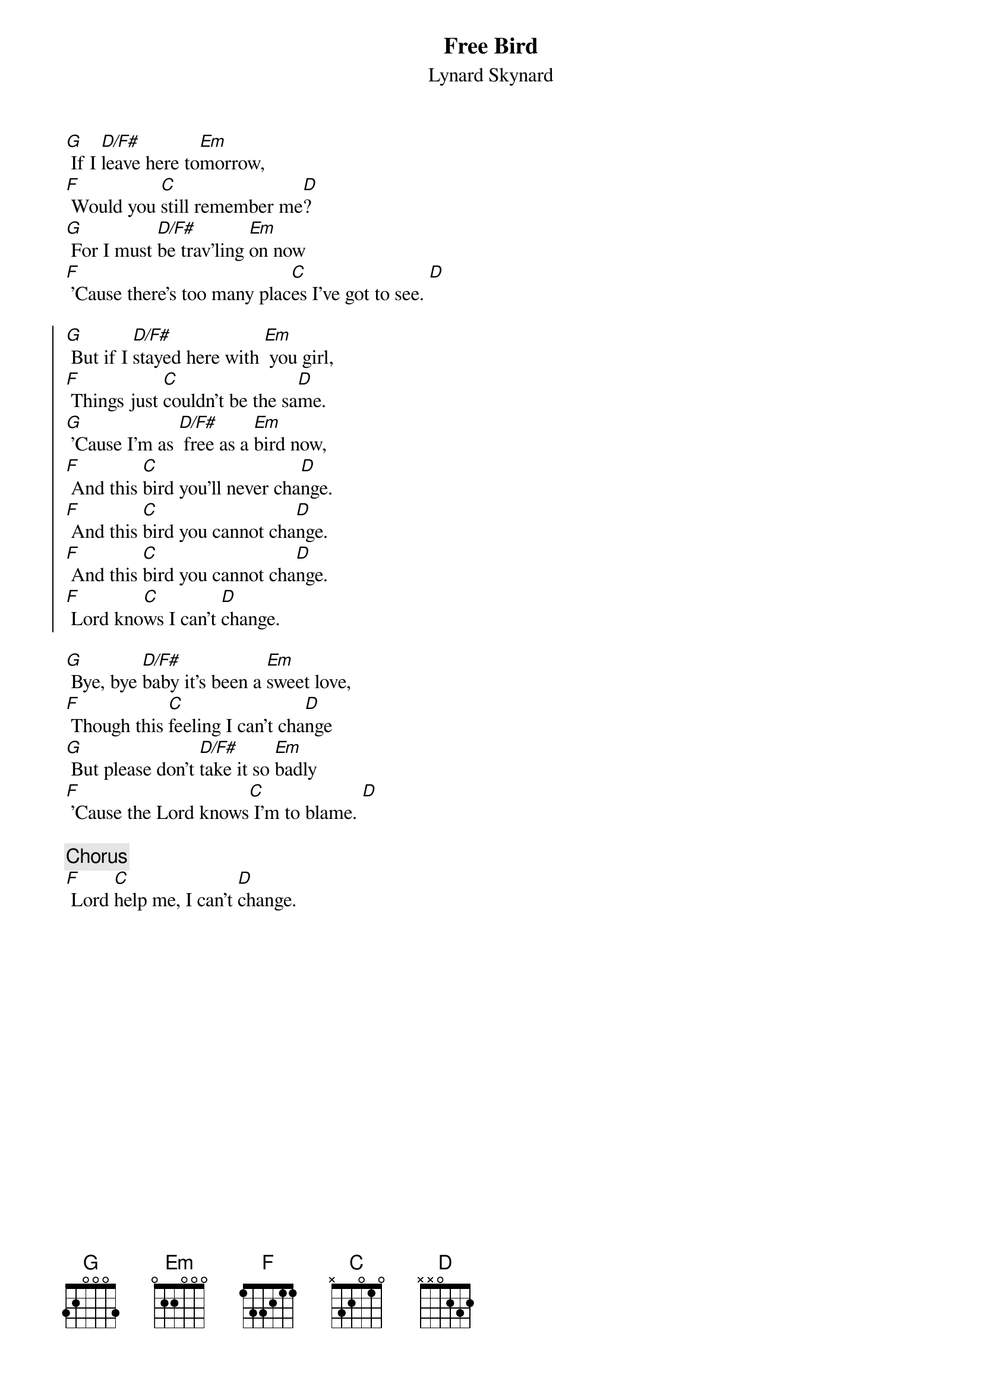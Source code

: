 # From: rzlucy@hikos.rz.uni-konstanz.de (Dierk Lucyga)
{title:Free Bird}
{st:Lynard Skynard}
{define: D/F# 1 2 3 2 0 -1 2}
 
[G] If I [D/F#]leave here to[Em]morrow,
[F] Would you [C]still remember me[D]?
[G] For I must [D/F#]be trav'ling [Em]on now
[F] 'Cause there's too many plac[C]es I've got to see. [D]
 
{start_of_chorus}
[G] But if I [D/F#]stayed here with [Em] you girl,
[F] Things just [C]couldn't be the sa[D]me.
[G] 'Cause I'm as [D/F#] free as a [Em]bird now,
[F] And this [C]bird you'll never cha[D]nge.
[F] And this [C]bird you cannot cha[D]nge.
[F] And this [C]bird you cannot cha[D]nge.
[F] Lord kno[C]ws I can't [D]change.
{end_of_chorus}
 
[G] Bye, bye [D/F#]baby it's been a [Em]sweet love,
[F] Though this [C]feeling I can't cha[D]nge
[G] But please don't [D/F#]take it so [Em]badly
[F] 'Cause the Lord knows[C] I'm to blame. [D]
 
{c:Chorus}
[F] Lord [C]help me, I can't [D]change.
